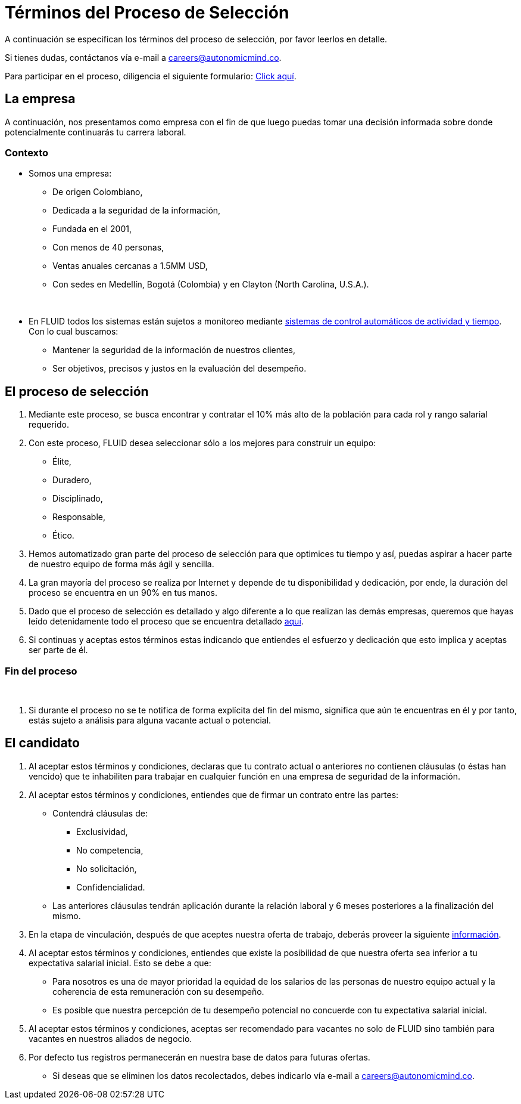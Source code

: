 :slug: empleos/terminos-seleccion/
:category: careers
:description: TODO
:keywords: TODO
:eth: no

= Términos del Proceso de Selección

A continuación se especifican los términos del proceso de selección, 
por favor leerlos en detalle. 

Si tienes dudas, contáctanos vía e-mail a careers@autonomicmind.co.

Para participar en el proceso, diligencia el siguiente formulario: link:https://fluid.la/forms/seleccion[Click aquí].

== La empresa

A continuación, nos presentamos como empresa con el fin de que luego puedas tomar una decisión informada sobre donde potencialmente continuarás tu carrera laboral.

=== Contexto 

* Somos una empresa:

** De origen Colombiano,
** Dedicada a la seguridad de la información,
** Fundada en el 2001,
** Con menos de 40 personas,
** Ventas anuales cercanas a 1.5MM USD,
** Con sedes en Medellín, Bogotá (Colombia) y en Clayton (North Carolina, U.S.A.).
++++
</br>
++++
* En FLUID todos los sistemas están sujetos a monitoreo mediante https://www.timedoctor.com/[sistemas de control automáticos de actividad y tiempo]. Con lo cual buscamos:
** Mantener la seguridad de la información de nuestros clientes, 
** Ser objetivos, precisos y justos en la evaluación del desempeño.

== El proceso de selección

. Mediante este proceso, se busca encontrar y contratar el 10% más alto de la población para cada rol y rango salarial requerido. 
. Con este proceso, FLUID desea seleccionar sólo a los mejores para construir un equipo:
** Élite,
** Duradero, 
** Disciplinado, 
** Responsable,
** Ético.

. Hemos automatizado gran parte del proceso de selección para que optimices tu tiempo y así, puedas aspirar a hacer parte de nuestro equipo de forma más ágil y sencilla. 

. La gran mayoría del proceso se realiza por Internet y depende de tu disponibilidad y dedicación, por ende, la duración del proceso se encuentra en un 90% en tus manos.

. Dado que el proceso de selección es detallado y algo diferente a lo que realizan las demás empresas, queremos que hayas leído detenidamente todo el proceso que se encuentra detallado link:../../empleos/[aquí].  

. Si continuas y aceptas estos términos estas indicando que entiendes el esfuerzo y dedicación que esto implica y aceptas ser parte de él.

=== Fin del proceso 
++++
</br>
++++
. Si durante el proceso no se te notifica de forma explícita del fin del mismo, 
significa que aún te encuentras en él y por tanto, estás sujeto a análisis para alguna vacante actual o potencial.

== El candidato

. Al aceptar estos términos y condiciones, declaras que tu contrato actual o anteriores no contienen cláusulas (o éstas han vencido) que te inhabiliten para trabajar en cualquier función en una empresa de seguridad de la información.

. Al aceptar estos términos y condiciones, entiendes que de firmar un contrato entre las partes:
** Contendrá cláusulas de:
*** Exclusividad, 
*** No competencia, 
*** No solicitación,
*** Confidencialidad.
** Las anteriores cláusulas tendrán aplicación durante la relación laboral y 6 meses posteriores a la finalización del mismo.

. En la etapa de vinculación, después de que aceptes nuestra oferta de trabajo, deberás proveer la siguiente link:../vinculacion/[información].

. Al aceptar estos términos y condiciones, entiendes que existe la posibilidad de que nuestra oferta sea inferior a tu expectativa salarial inicial. 
Esto se debe a que: 
** Para nosotros es una de mayor prioridad la equidad de los salarios de las personas de nuestro equipo actual y la coherencia de esta remuneración con su desempeño. 
** Es posible que nuestra percepción de tu desempeño potencial no concuerde con tu expectativa salarial inicial.

. Al aceptar estos términos y condiciones, aceptas ser recomendado para vacantes no solo de FLUID sino también para vacantes en nuestros aliados de negocio.

. Por defecto tus registros permanecerán en nuestra base de datos para futuras ofertas. 
** Si deseas que se eliminen los datos recolectados, debes indicarlo vía e-mail a careers@autonomicmind.co.